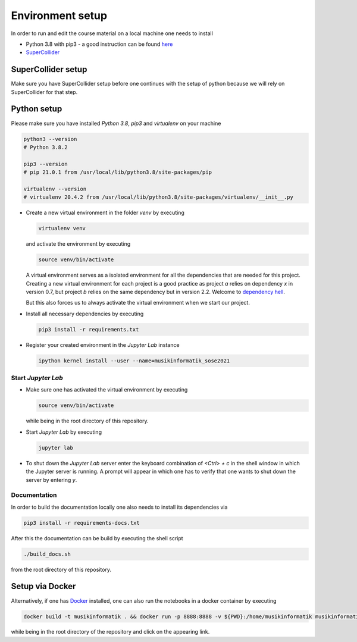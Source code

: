 Environment setup
=================

In order to run and edit the course material on a local machine one needs to install

* Python 3.8 with pip3 - a good instruction can be found `here <https://realpython.com/installing-python>`_
* `SuperCollider <https://supercollider.github.io/download>`_

SuperCollider setup
-------------------

Make sure you have SuperCollider setup before one continues with the setup of python because
we will rely on SuperCollider for that step.

Python setup
------------

Please make sure you have installed *Python 3.8*, *pip3* and *virtualenv* on your machine

.. code-block:: shell

  python3 --version
  # Python 3.8.2

  pip3 --version
  # pip 21.0.1 from /usr/local/lib/python3.8/site-packages/pip

  virtualenv --version
  # virtualenv 20.4.2 from /usr/local/lib/python3.8/site-packages/virtualenv/__init__.py


* Create a new virtual environment in the folder `venv` by executing
  
  .. code-block:: shell

    virtualenv venv
  

  and activate the environment by executing
  
  .. code-block:: shell

    source venv/bin/activate
  
  A virtual environment serves as a isolated environment for all the dependencies that are needed for this project.
  Creating a new virtual environment for each project is a good practice as project *a* relies on dependency *x* in
  version 0.7, but project *b* relies on the same dependency but in version 2.2.
  Welcome to `dependency hell <https://en.wikipedia.org/wiki/Dependency_hell>`_.

  But this also forces us to always activate the virtual environment when we start our project.

* Install all necessary dependencies by executing

  .. code-block:: shell
    
    pip3 install -r requirements.txt

* Register your created environment in the *Jupyter Lab* instance

  .. code-block:: shell

    ipython kernel install --user --name=musikinformatik_sose2021

Start *Jupyter Lab*
^^^^^^^^^^^^^^^^^^^

* Make sure one has activated the virtual environment by executing

  .. code-block:: shell

    source venv/bin/activate

  while being in the root directory of this repository.

* Start *Jupyter Lab* by executing
  
  .. code-block:: shell

    jupyter lab

* To shut down the *Jupyter Lab* server enter the keyboard combination of `<Ctrl> + c` 
  in the shell window in which the Jupyter server is running.
  A prompt will appear in which one has to verify that one wants to shut down the
  server by entering `y`.

Documentation
^^^^^^^^^^^^^

In order to build the documentation locally one also needs to install its dependencies via

.. code-block:: shell

  pip3 install -r requirements-docs.txt

After this the documentation can be build by executing the shell script

.. code-block:: shell

  ./build_docs.sh

from the root directory of this repository.

Setup via Docker
----------------

Alternatively, if one has `Docker <https://www.docker.com>`_ installed, one can also run the notebooks in a docker container by executing

.. code-block:: shell

    docker build -t musikinformatik . && docker run -p 8888:8888 -v ${PWD}:/home/musikinformatik musikinformatik


while being in the root directory of the repository and click on the appearing link.

.. todo::

  Currently it is difficult to run SuperCollider in an headless environment such as Docker,
  therefore SuperCollider is omitted in the docker image.

  Any help on this is appreciated.
